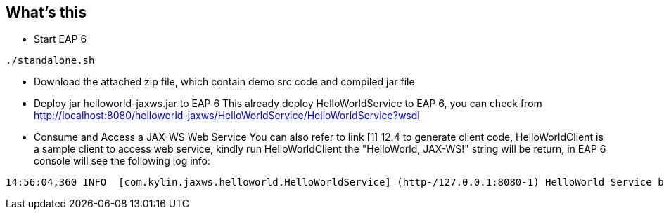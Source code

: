 What's this
-----------
  
*  Start EAP 6
----
./standalone.sh
----

* Download the attached zip file, which contain demo src code and compiled jar file

* Deploy jar helloworld-jaxws.jar to EAP 6
     This already deploy HelloWorldService to EAP 6, you can check from http://localhost:8080/helloworld-jaxws/HelloWorldService/HelloWorldService?wsdl

* Consume and Access a JAX-WS Web Service
     You can also refer to link [1] 12.4 to generate client code, HelloWorldClient is a sample client to access web service, kindly run HelloWorldClient the "HelloWorld, JAX-WS!" string will be return, in EAP 6 console will see the following log info:
----
14:56:04,360 INFO  [com.kylin.jaxws.helloworld.HelloWorldService] (http-/127.0.0.1:8080-1) HelloWorld Service be invoked
----








